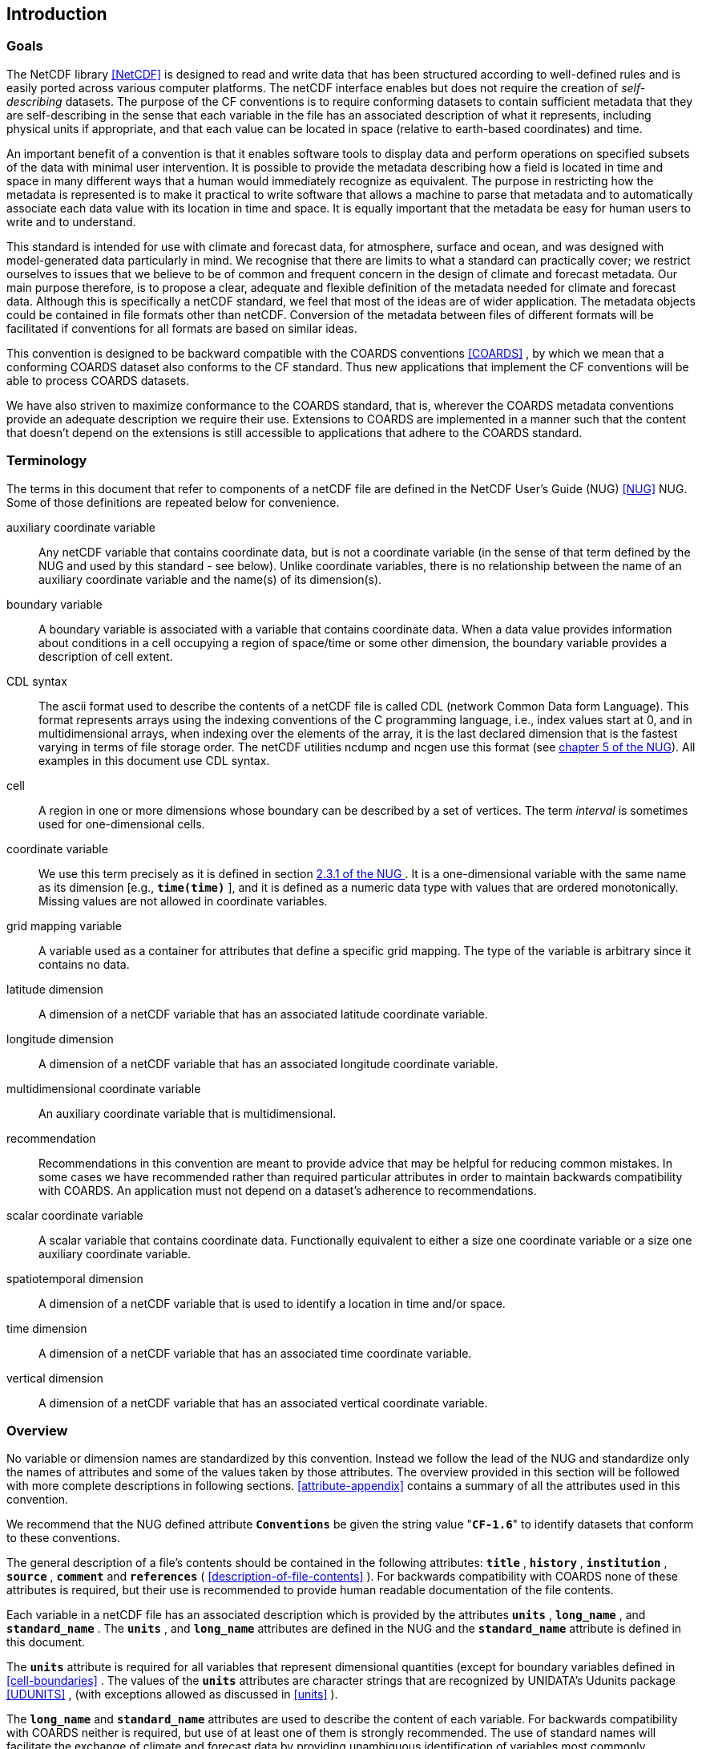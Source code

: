 
==  Introduction 



=== Goals

The NetCDF library <<NetCDF>> is designed to read and write data that has been structured according to well-defined rules and is easily ported across various computer platforms. The netCDF interface enables but does not require the creation of __self-describing__ datasets. The purpose of the CF conventions is to require conforming datasets to contain sufficient metadata that they are self-describing in the sense that each variable in the file has an associated description of what it represents, including physical units if appropriate, and that each value can be located in space (relative to earth-based coordinates) and time.

An important benefit of a convention is that it enables software tools to display data and perform operations on specified subsets of the data with minimal user intervention. It is possible to provide the metadata describing how a field is located in time and space in many different ways that a human would immediately recognize as equivalent. The purpose in restricting how the metadata is represented is to make it practical to write software that allows a machine to parse that metadata and to automatically associate each data value with its location in time and space. It is equally important that the metadata be easy for human users to write and to understand.

This standard is intended for use with climate and forecast data, for atmosphere, surface and ocean, and was designed with model-generated data particularly in mind. We recognise that there are limits to what a standard can practically cover; we restrict ourselves to issues that we believe to be of common and frequent concern in the design of climate and forecast metadata. Our main purpose therefore, is to propose a clear, adequate and flexible definition of the metadata needed for climate and forecast data. Although this is specifically a netCDF standard, we feel that most of the ideas are of wider application. The metadata objects could be contained in file formats other than netCDF. Conversion of the metadata between files of different formats will be facilitated if conventions for all formats are based on similar ideas.

This convention is designed to be backward compatible with the COARDS conventions <<COARDS>> , by which we mean that a conforming COARDS dataset also conforms to the CF standard. Thus new applications that implement the CF conventions will be able to process COARDS datasets.

We have also striven to maximize conformance to the COARDS standard, that is, wherever the COARDS metadata conventions provide an adequate description we require their use. Extensions to COARDS are implemented in a manner such that the content that doesn't depend on the extensions is still accessible to applications that adhere to the COARDS standard.




[[terminology, Section 1.2, "Terminology"]]
=== Terminology

The terms in this document that refer to components of a netCDF file are defined in the NetCDF User's Guide (NUG) <<NUG>> NUG. Some of those definitions are repeated below for convenience.

auxiliary coordinate variable:: Any netCDF variable that contains coordinate data, but is not a coordinate variable (in the sense of that term defined by the NUG and used by this standard - see below). Unlike coordinate variables, there is no relationship between the name of an auxiliary coordinate variable and the name(s) of its dimension(s).

boundary variable:: A boundary variable is associated with a variable that contains coordinate data. When a data value provides information about conditions in a cell occupying a region of space/time or some other dimension, the boundary variable provides a description of cell extent.

CDL syntax:: The ascii format used to describe the
contents of a netCDF file is called CDL (network Common Data form
Language). This format represents arrays using the indexing conventions
of the C programming language, i.e., index values start at 0, and
in multidimensional arrays, when indexing over the elements of the
array, it is the last declared dimension that is the fastest varying
in terms of file storage order. The netCDF utilities ncdump and ncgen
use this format (see   
link:$$http://www.unidata.ucar.edu/netcdf/docs/netcdf.html#NetCDF-Utilities$$[chapter 5 of the NUG]). All examples in this document
use CDL syntax.

cell:: A region in one or more dimensions whose boundary can be described by a set of vertices. The term __interval__ is sometimes used for one-dimensional cells.

coordinate variable:: We use this term precisely as it is defined in section   
link:$$http://www.unidata.ucar.edu/netcdf/docs/netcdf.html#Variables$$[ 2.3.1 of the NUG ] . It is a one-dimensional variable with the same name as its dimension [e.g., **`time(time)`** ], and it is defined as a numeric data type with values that are ordered monotonically. Missing values are not allowed in coordinate variables.

grid mapping variable:: A variable used as a container for attributes that define a specific grid mapping. The type of the variable is arbitrary since it contains no data.

latitude dimension:: A dimension of a netCDF variable that has an associated latitude coordinate variable.

longitude dimension:: A dimension of a netCDF variable that has an associated longitude coordinate variable.

multidimensional coordinate variable:: An auxiliary coordinate variable that is multidimensional.

recommendation:: Recommendations in this convention are meant to provide advice that may be helpful for reducing common mistakes. In some cases we have recommended rather than required particular attributes in order to maintain backwards compatibility with COARDS. An application must not depend on a dataset's adherence to recommendations.

scalar coordinate variable:: A scalar variable that contains coordinate data. Functionally equivalent to either a size one coordinate variable or a size one auxiliary coordinate variable.

spatiotemporal dimension:: A dimension of a netCDF variable that is used to identify a location in time and/or space.

time dimension:: A dimension of a netCDF variable that has an associated time coordinate variable.

vertical dimension:: A dimension of a netCDF variable that has an associated vertical coordinate variable.



=== Overview

No variable or dimension names are standardized by this convention. Instead we follow the lead of the NUG and standardize only the names of attributes and some of the values taken by those attributes. The overview provided in this section will be followed with more complete descriptions in following sections. <<attribute-appendix>> contains a summary of all the attributes used in this convention.

We recommend that the NUG defined attribute **`Conventions`** be given the string value     "**`CF-1.6`**" to identify datasets that conform to these conventions.

The general description of a file's contents should be contained in the following attributes: **`title`** , **`history`** , **`institution`** , **`source`** , **`comment`** and **`references`** ( <<description-of-file-contents>> ). For backwards compatibility with COARDS none of these attributes is required, but their use is recommended to provide human readable documentation of the file contents.

Each variable in a netCDF file has an associated description which is provided by the attributes **`units`** , **`long_name`** , and **`standard_name`** . The **`units`** , and **`long_name`** attributes are defined in the NUG and the **`standard_name`** attribute is defined in this document.

The **`units`** attribute is required for all variables that represent dimensional quantities (except for boundary variables defined in <<cell-boundaries>> . The values of the **`units`** attributes are character strings that are recognized by UNIDATA's Udunits package <<UDUNITS>> , (with exceptions allowed as discussed in <<units>> ).

The **`long_name`** and **`standard_name`** attributes are used to describe the content of each variable. For backwards compatibility with COARDS neither is required, but use of at least one of them is strongly recommended. The use of standard names will facilitate the exchange of climate and forecast data by providing unambiguous identification of variables most commonly analyzed.

Four types of coordinates receive special treatment by these conventions: latitude, longitude, vertical, and time. Every variable must have associated metadata that allows identification of each such coordinate that is relevant. Two independent parts of the convention allow this to be done. There are conventions that identify the variables that contain the coordinate data, and there are conventions that identify the type of coordinate represented by that data.

There are two methods used to identify variables that contain coordinate data. The first is to use the NUG-defined "coordinate variables." __The use of coordinate variables is required for all dimensions that correspond to one dimensional space or time coordinates__ . In cases where coordinate variables are not applicable, the variables containing coordinate data are identified by the **`coordinates`** attribute.

Once the variables containing coordinate data are identified, further conventions are required to determine the type of coordinate represented by each of these variables. Latitude, longitude, and time coordinates are identified solely by the value of their **`units`** attribute. Vertical coordinates with units of pressure may also be identified by the **`units`** attribute. Other vertical coordinates must use the attribute **`positive`** which determines whether the direction of increasing coordinate value is up or down. Because identification of a coordinate type by its units involves the use of an external software package <<UDUNITS>> , we provide the optional attribute **`axis`** for a direct identification of coordinates that correspond to latitude, longitude, vertical, or time axes.

Latitude, longitude, and time are defined by internationally recognized standards, and hence, identifying the coordinates of these types is sufficient to locate data values uniquely with respect to time and a point on the earth's surface. On the other hand identifying the vertical coordinate is not necessarily sufficient to locate a data value vertically with respect to the earth's surface. In particular a model may output data on the dimensionless vertical coordinate used in its mathematical formulation. To achieve the goal of being able to spatially locate all data values, this convention includes the definitions of common dimensionless vertical coordinates in <<computed-v-coord>> . These definitions provide a mapping between the dimensionless coordinate values and dimensional values that can be uniquely located with respect to a point on the earth's surface. The definitions are associated with a coordinate variable via the **`standard_name`** and **`formula_terms`** attributes. For backwards compatibility with COARDS use of these attributes is not required, but is strongly recommended.

It is often the case that data values are not representative of single points in time and/or space, but rather of intervals or multidimensional cells. This convention defines a **`bounds`** attribute to specify the extent of intervals or cells. When data that is representative of cells can be described by simple statistical methods, those methods can be indicated using the **`cell_methods`** attribute. An important application of this attribute is to describe climatological and diurnal statistics.

Methods for reducing the total volume of data include both packing and compression. Packing reduces the data volume by reducing the precision of the stored numbers. It is implemented using the attributes **`add_offset`** and **`scale_factor`** which are defined in the NUG. Compression on the other hand loses no precision, but reduces the volume by not storing missing data. The attribute **`compress`** is defined for this purpose.




[[coards-relationship, Section 1.4, "Relationship to the COARDS Conventions"]]
=== Relationship to the COARDS Conventions

These conventions generalize and extend the COARDS conventions <<COARDS>> . A major design goal has been to maintain __backward compatibility__ with COARDS. Hence applications written to process datasets that conform to these conventions will also be able to process COARDS conforming datasets. We have also striven to maximize __conformance__ to the COARDS standard so that datasets that only require the metadata that was available under COARDS will still be able to be processed by COARDS conforming applications. But because of the extensions that provide new metadata content, and the relaxation of some COARDS requirements, datasets that conform to these conventions will not necessarily be recognized by applications that adhere to the COARDS conventions. The features of these conventions that allow writing netCDF files that are not COARDS conforming are summarized below.

COARDS standardizes the description of grids composed of independent latitude, longitude, vertical, and time axes. In addition to standardizing the metadata required to identify each of these axis types COARDS restricts the axis (equivalently dimension) ordering to be longitude, latitude, vertical, and time (with longitude being the most rapidly varying dimension). Because of I/O performance considerations it may not be possible for models to output their data in conformance with the COARDS requirement. The CF convention places no rigid restrictions on the order of dimensions, however we encourage data producers to make the extra effort to stay within the COARDS standard order. The use of non-COARDS axis ordering will render files inaccessible to some applications and limit interoperability. Often a buffering operation can be used to miminize performance penalties when axis ordering in model code does not match the axis ordering of a COARDS file.

COARDS addresses the issue of identifying dimensionless vertical coordinates, but does not provide any mechanism for mapping the dimensionless values to dimensional ones that can be located with respect to the earth's surface. For backwards compatibility we continue to allow (but do not require) the **`units`** attribute of dimensionless vertical coordinates to take the values "level", "layer", or "sigma_level." But we recommend that the **`standard_name`** and **`formula_terms`** attributes be used to identify the appropriate definition of the dimensionless vertical coordinate (see <<dimensionless-vertical-coordinate>> ).

The CF conventions define attributes which enable the description of data properties that are outside the scope of the COARDS conventions. These new attributes do not violate the COARDS conventions, but applications that only recognize COARDS conforming datasets will not have the capabilities that the new attributes are meant to enable. Briefly the new attributes allow:


* Identification of quantities using standard names.


* Description of dimensionless vertical coordinates.


* Associating dimensions with auxiliary coordinate variables.


* Linking data variables to scalar coordinate variables.


* Associating dimensions with labels.


* Description of intervals and cells.


* Description of properties of data defined on intervals and cells.


* Description of climatological statistics.


* Data compression for variables with missing values.

